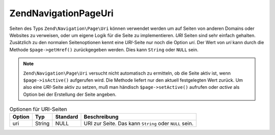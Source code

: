 .. EN-Revision: none
.. _zend.navigation.pages.uri:

Zend\Navigation\Page\Uri
========================

Seiten des Typs ``Zend\Navigation\Page\Uri`` können verwendet werden um auf Seiten von anderen Domains oder Websites
zu verweisen, oder um eigene Logik für die Seite zu implementieren. *URI* Seiten sind sehr einfach gehalten.
Zusätzlich zu den normalen Seitenoptionen kennt eine *URI*-Seite nur noch die Option *uri*. Der Wert von *uri* kann
durch die Methode ``$page->getHref()`` zurückgegeben werden. Dies kann ``String`` oder ``NULL`` sein.

.. note::

   ``Zend\Navigation\Page\Uri`` versucht nicht automatisch zu ermitteln, ob die Seite aktiv ist, wenn 
   ``$page->isActive()`` aufgerufen wird. Die Methode liefert nur den aktuell festgelegten Wert zurück. Um also 
   eine *URI*-Seite aktiv zu setzen, muß man händisch ``$page->setActive()`` aufrufen oder *active* als Option 
   bei der Erstellung der Seite angeben.

.. _zend.navigation.pages.uri.options:

.. table:: Optionen für URI-Seiten

   +------+------+--------+------------------------------------------------------+
   |Option|Typ   |Standard|Beschreibung                                          |
   +======+======+========+======================================================+
   |uri   |String|NULL    |URI zur Seite. Das kann ``String`` oder ``NULL`` sein.|
   +------+------+--------+------------------------------------------------------+